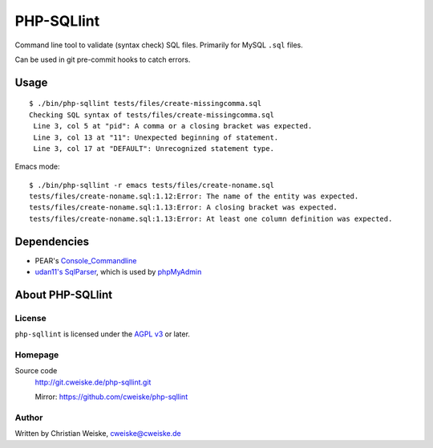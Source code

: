 ***********
PHP-SQLlint
***********

Command line tool to validate (syntax check) SQL files.
Primarily for MySQL ``.sql`` files.

Can be used in git pre-commit hooks to catch errors.


=====
Usage
=====
::

    $ ./bin/php-sqllint tests/files/create-missingcomma.sql 
    Checking SQL syntax of tests/files/create-missingcomma.sql
     Line 3, col 5 at "pid": A comma or a closing bracket was expected.
     Line 3, col 13 at "11": Unexpected beginning of statement.
     Line 3, col 17 at "DEFAULT": Unrecognized statement type.

Emacs mode::

    $ ./bin/php-sqllint -r emacs tests/files/create-noname.sql 
    tests/files/create-noname.sql:1.12:Error: The name of the entity was expected.
    tests/files/create-noname.sql:1.13:Error: A closing bracket was expected.
    tests/files/create-noname.sql:1.13:Error: At least one column definition was expected.


============
Dependencies
============
- PEAR's `Console_Commandline`__
- `udan11's SqlParser`__, which is used by `phpMyAdmin`__

__ http://pear.php.net/package/Console_CommandLine
__ https://github.com/udan11/sql-parser
__ https://www.phpmyadmin.net/




=================
About PHP-SQLlint
=================

License
=======
``php-sqllint`` is licensed under the `AGPL v3`__ or later.

__ http://www.gnu.org/licenses/agpl.html


Homepage
========
Source code
   http://git.cweiske.de/php-sqllint.git

   Mirror: https://github.com/cweiske/php-sqllint


Author
======
Written by Christian Weiske, cweiske@cweiske.de

